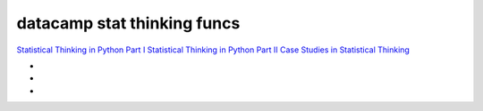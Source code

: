 datacamp stat thinking funcs
^^^^^^^^^^^^^^^^^^^^^^^^^^^^


`Statistical Thinking in Python Part I`_ `Statistical Thinking in Python
Part II`_ `Case Studies in Statistical Thinking`_

- .. _Statistical Thinking in Python Part I: https://www.datacamp.com/courses/statistical-thinking-in-python-part-1/

- .. _Statistical Thinking in Python Part II: https://www.datacamp.com/courses/statistical-thinking-in-python-part-2/

- .. _Case Studies in Statistical Thinking: https://www.datacamp.com/courses/case-studies-in-statistical-thinking/
